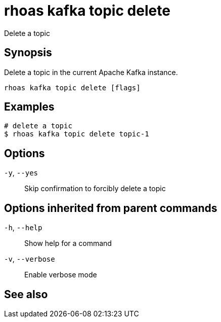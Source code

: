 ifdef::env-github,env-browser[:context: cmd]
[id='ref-rhoas-kafka-topic-delete_{context}']
= rhoas kafka topic delete

[role="_abstract"]
Delete a topic

[discrete]
== Synopsis

Delete a topic in the current Apache Kafka instance.


....
rhoas kafka topic delete [flags]
....

[discrete]
== Examples

....
# delete a topic
$ rhoas kafka topic delete topic-1

....

[discrete]
== Options

  `-y`, `--yes`::   Skip confirmation to forcibly delete a topic

[discrete]
== Options inherited from parent commands

  `-h`, `--help`::      Show help for a command
  `-v`, `--verbose`::   Enable verbose mode

[discrete]
== See also


ifdef::env-github,env-browser[]
* link:rhoas_kafka_topic.adoc#rhoas-kafka-topic[rhoas kafka topic]	 - Create, describe, update, list and delete topics
endif::[]
ifdef::pantheonenv[]
* link:{path}#ref-rhoas-kafka-topic_{context}[rhoas kafka topic]	 - Create, describe, update, list and delete topics
endif::[]

